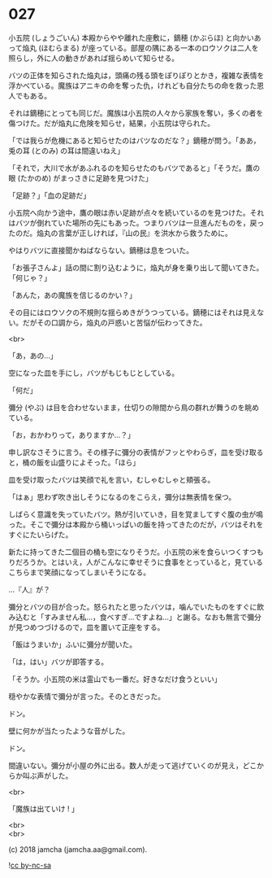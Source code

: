 #+OPTIONS: toc:nil
#+OPTIONS: \n:t
#+OPTIONS: ^:{}

* 027

  小五院 (しょうごいん) 本殿からやや離れた座敷に，鏑穂 (かぶらほ) と向かいあって焔丸 (ほむらまる) が座っている。部屋の隅にある一本のロウソクは二人を照らし，外に人の動きがあれば揺らめいて知らせる。

  バツの正体を知らされた焔丸は，頭痛の残る頭をぽりぽりとかき，複雑な表情を浮かべている。魔族はアニキの命を奪った仇，けれども自分たちの命を救った恩人でもある。

  それは鏑穂にとっても同じだ。魔族は小五院の人々から家族を奪い，多くの者を傷つけた。だが焔丸に危険を知らせ，結果，小五院は守られた。

  「では我らが危機にあると知らせたのはバツなのだな？」鏑穂が問う。「ああ，兎の耳 (とのみ) の耳は間違いねえ」

  「それで，大川で水があふれるのを知らせたのもバツであると」「そうだ。鷹の眼 (たかのめ) がまっさきに足跡を見つけた」

  「足跡？」「血の足跡だ」

  小五院へ向かう途中，鷹の眼は赤い足跡が点々を続いているのを見つけた。それはバツが倒れていた場所の先にもあった。つまりバツは一旦進んだものを，戻ったのだ。焔丸の言葉が正しければ，『山の民』を洪水から救うために。

  やはりバツに直接聞かねばならない。鏑穂は息をついた。

  「お張子さんよ」話の間に割り込むように，焔丸が身を乗り出して聞いてきた。「何じゃ？」

  「あんた，あの魔族を信じるのかい？」

  その目にはロウソクの不規則な揺らめきがうつっている。鏑穂にはそれは見えない。だがその口調から，焔丸の戸惑いと苦悩が伝わってきた。

  <br>

  「あ，あの…」

  空になった皿を手にし，バツがもじもじとしている。

  「何だ」

  彌分 (やぶ) は目を合わせないまま，仕切りの隙間から鳥の群れが舞うのを眺めている。

  「お，おかわりって，ありますか…？」

  申し訳なさそうに言う。その様子に彌分の表情がフッとやわらぎ，皿を受け取ると，桶の飯を山盛りによそった。「ほら」

  皿を受け取ったバツは笑顔で礼を言い，むしゃむしゃと頬張る。

  「はぁ」思わず吹き出しそうになるのをこらえ，彌分は無表情を保つ。

  しばらく意識を失っていたバツ。熱が引いていき，目を覚ましてすぐ腹の虫が鳴った。そこで彌分は本殿から桶いっぱいの飯を持ってきたのだが，バツはそれをすぐにたいらげた。

  新たに持ってきた二個目の桶も空になりそうだ。小五院の米を食らいつくすつもりだろうか。とはいえ，人がこんなに幸せそうに食事をとっていると，見ているこちらまで笑顔になってしまいそうになる。

  …『人』が？

  彌分とバツの目が合った。怒られたと思ったバツは，噛んでいたものをすぐに飲み込むと「すみません私…，食べすぎ…ですよね…」と謝る。なおも無言で彌分が見つめつづけるので，皿を置いて正座をする。

  「飯はうまいか」ふいに彌分が聞いた。

  「は，はい」バツが即答する。

  「そうか。小五院の米は霊山でも一番だ。好きなだけ食うといい」

  穏やかな表情で彌分が言った。そのときだった。

  ドン。

  壁に何かが当たったような音がした。

  ドン。

  間違いない。彌分が小屋の外に出る。数人が走って逃げていくのが見え，どこからか叫ぶ声がした。

  <br>

  「魔族は出ていけ ! 」

  <br>
  <br>

  (c) 2018 jamcha (jamcha.aa@gmail.com).

  ![[https://i.creativecommons.org/l/by-nc-sa/4.0/88x31.png][cc by-nc-sa]]
